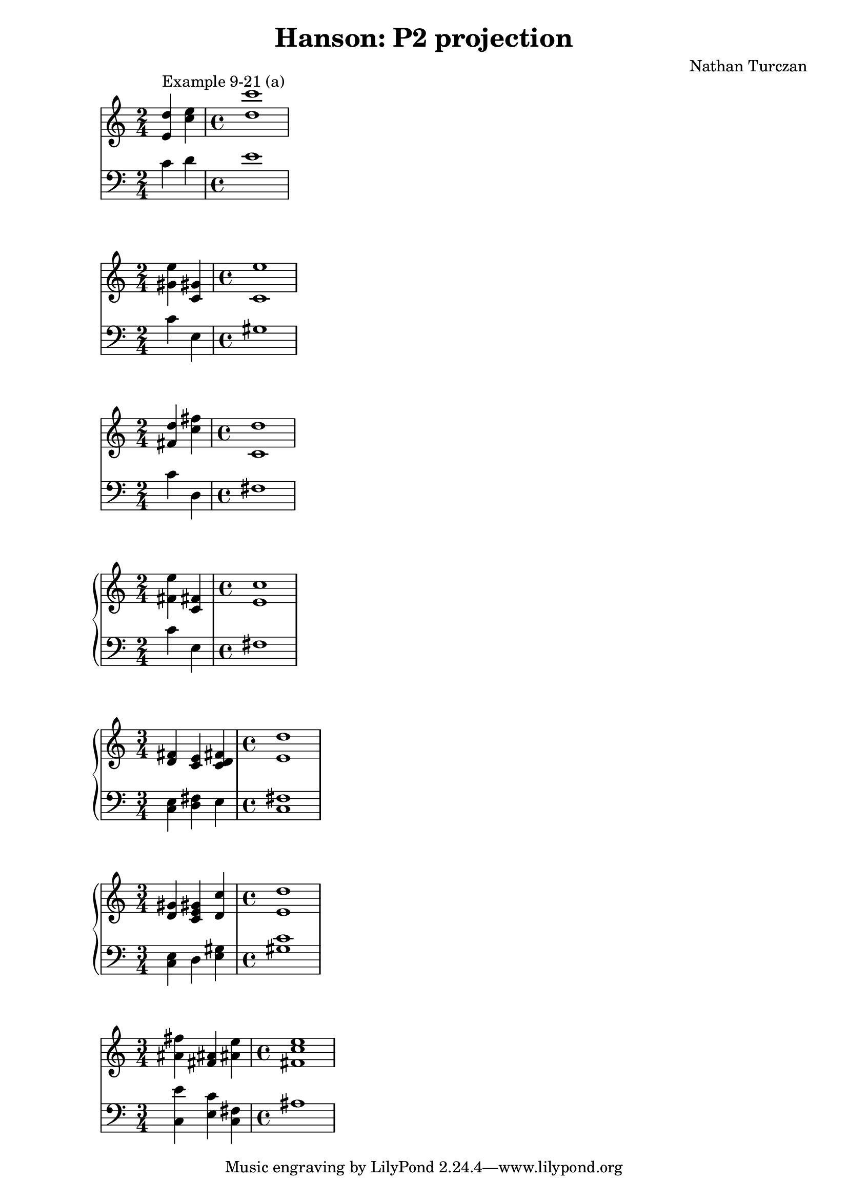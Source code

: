 \version "2.18.2"
global = {
  \accidentalStyle modern
  
}

% umpteenth score, gonna be great

% designate the title, composer and poet!
  \header {
    title = \markup { \fontsize #0.4 \bold "Hanson: P2 projection" }
    subtitle = ""
    composer = "Nathan Turczan"
  }

%designate language
\language "english"
%english-qs-qf-tqs-tqf

aa = \relative c' {
  \global
  \clef treble
  \time 2/4
  <e d'>4^\markup"Example 9-21 (a)" <c' e>
  \time 4/4
  <d c'>1
}

ab = \relative c {
  \global
  \clef bass
  \time 2/4
  c'4 d
  \time 4/4
  e1
}



ba = \relative c'' {
  \global
  \clef treble
  \time 2/4
  <gs! e'>4 <c, gs'!> 
  \time 4/4
  <c e'>1
}

bb = \relative c' {
  \global
  \clef bass
  \time 2/4
  c4 e,
  \time 4/4
  gs1
}


ca = \relative c' {
  \global
  \clef treble
  \time 2/4
<fs! d'>4 <c' fs!> 
  \time 4/4
<c, d'>1
}

cb = \relative c' {
  \global
  \clef bass
  \time 2/4
c4 d, 
  \time 4/4
fs1
}



da = \relative c' {
  \global
  \clef treble
  \time 2/4
<fs! e'>4 <c fs!> 
  \time 4/4
<e c'>1
}
db = \relative c {
  \global
  \clef bass
  \time 2/4
c'4 e, 
\time 4/4
fs1
}

ea = \relative c' {
  \global
  \clef treble
  \time 3/4
<d fs!>4 <c e> <c d fs!> 
  \time 4/4
<e d'>1
}
eb = \relative c {
  \global
  \clef bass
  \time 3/4
<c e>4 <d fs!> e 
  \time 4/4
<fs! c>1
}

fa = \relative c' {
  \global
  \clef treble
  \time 3/4
<d gs!>4 < c e gs!> <d c'> 
  \time 4/4
<e d'>1
}
fb = \relative c {
  \global
  \clef bass
  \time 3/4
<c e>4 d <e gs!> 
  \time 4/4
<gs! c>1
}

ka = \relative c'' {
  \global
  \clef treble
  \time 3/4
<as! fs'!>4 <fs! as!> <as! e'> 
  \time 4/4
<fs! c' e>1
}

kb= \relative c' {
  \global
  \clef bass
  \time 3/4
<c, e'>4 <e c'> <fs! c> 
  \time 4/4
as1
}





\book{
  
\score {
  <<
      \new Staff = "aa" \aa
      \new Staff = "ab" \ab

  >>
  \layout {
    \context { \Staff \RemoveEmptyStaves  }
  }
  \midi { 
    \tempo 4 = 90
    \context {
      \Score
      midiChannelMapping = #'instrument
    }
  }
}
\score {
  <<

      \new Staff = "ba" \ba
      \new Staff = "bb" \bb
  >>
  \layout {
    \context { \Staff \RemoveEmptyStaves  }
  }
  \midi { 
    \tempo 4 = 90
    \context {
      \Score
      midiChannelMapping = #'instrument
    }
  }
}
\score {
  <<

      \new Staff = "ca" \ca
      \new Staff = "cb" \cb
  >>
  \layout {
    \context { \Staff \RemoveEmptyStaves  }
  }
  \midi { 
    \tempo 4 = 90
    \context {
      \Score
      midiChannelMapping = #'instrument
    }
  }
}
\score {
  <<
    \new PianoStaff <<
      \new Staff = "da" \da
      \new Staff = "db" \db
    >>
  >>
  \layout {
    \context { \Staff \RemoveEmptyStaves  }
  }
  \midi { 
    \tempo 4 = 90
    \context {
      \Score
      midiChannelMapping = #'instrument
    }
  }
}
\score {
  <<
    \new PianoStaff <<
      \new Staff = "ea" \ea
      \new Staff = "eb" \eb
    >>
  >>
  \layout {
    \context { \Staff \RemoveEmptyStaves  }
  }
  \midi { 
    \tempo 4 = 90
    \context {
      \Score
      midiChannelMapping = #'instrument
    }
  }
}
\score {
  <<
    \new PianoStaff <<
      \new Staff = "fa" \fa
      \new Staff = "fb" \fb
    >>
  >>
  \layout {
    \context { \Staff \RemoveEmptyStaves  }
  }
  \midi { 
    \tempo 4 = 90
    \context {
      \Score
      midiChannelMapping = #'instrument
    }
  }
}


\score {
  <<

      \new Staff = "ka" \ka
      \new Staff = "kb" \kb
  >>
  \layout {
    \context { \Staff \RemoveEmptyStaves  }
  }
  \midi { 
    \tempo 4 = 90
    \context {
      \Score
      midiChannelMapping = #'instrument
    }
  }
}



}
